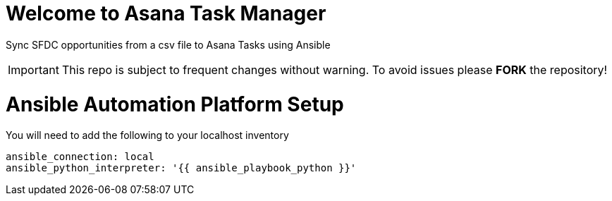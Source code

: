 ////
 README.adoc
-------------------------------------------------------------------------------
   Copyright 2021 Kevin Morey <kevin@redhat.com>

   Licensed under the Apache License, Version 2.0 (the "License");
   you may not use this file except in compliance with the License.
   You may obtain a copy of the License at

       http://www.apache.org/licenses/LICENSE-2.0

   Unless required by applicable law or agreed to in writing, software
   distributed under the License is distributed on an "AS IS" BASIS,
   WITHOUT WARRANTIES OR CONDITIONS OF ANY KIND, either express or implied.
   See the License for the specific language governing permissions and
   limitations under the License.
-------------------------------------------------------------------------------
////

= Welcome to Asana Task Manager

Sync SFDC opportunities from a csv file to Asana Tasks using Ansible

IMPORTANT: This repo is subject to frequent changes without warning.
To avoid issues please **FORK** the repository!

= Ansible Automation Platform Setup

You will need to add the following to your localhost inventory

 ansible_connection: local
 ansible_python_interpreter: '{{ ansible_playbook_python }}'
